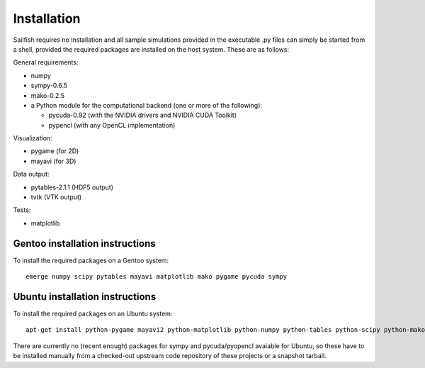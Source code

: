 Installation
============

Sailfish requires no installation and all sample simulations provided in the executable
.py files can simply be started from a shell, provided the required packages are
installed on the host system.  These are as follows:

General requirements:

* numpy
* sympy-0.6.5
* mako-0.2.5
* a Python module for the computational backend (one or more of the following):

  * pycuda-0.92 (with the NVIDIA drivers and NVIDIA CUDA Toolkit)
  * pypencl (with any OpenCL implementation)

Visualization:

* pygame (for 2D)
* mayavi (for 3D)

Data output:

* pytables-2.1.1 (HDF5 output)
* tvtk (VTK output)

Tests:

* matplotlib

Gentoo installation instructions
--------------------------------

To install the required packages on a Gentoo system::

  emerge numpy scipy pytables mayavi matplotlib mako pygame pycuda sympy

Ubuntu installation instructions
--------------------------------

To install the required packages on an Ubuntu system::

  apt-get install python-pygame mayavi2 python-matplotlib python-numpy python-tables python-scipy python-mako

There are currently no (recent enough) packages for sympy and pycuda/pyopencl avaiable for
Ubuntu, so these have to be installed manually from a checked-out upstream code repository of
these projects or a snapshot tarball.


